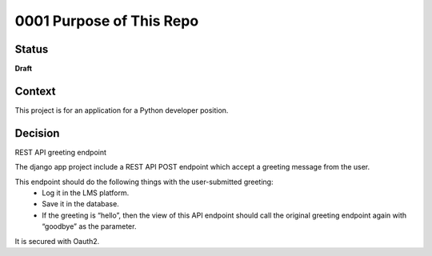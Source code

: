 0001 Purpose of This Repo
#########################

Status
******

**Draft**

Context
*******

This project is for an application for a Python developer position.

Decision
********

REST API greeting endpoint

The django app project include a REST API POST endpoint which accept a greeting message from the user.

This endpoint should do the following things with the user-submitted greeting:
    - Log it in the LMS platform.
    - Save it in the database.
    - If the greeting is “hello”, then the view of this API endpoint should call the original greeting endpoint again with “goodbye” as the parameter.

It is secured with Oauth2.
